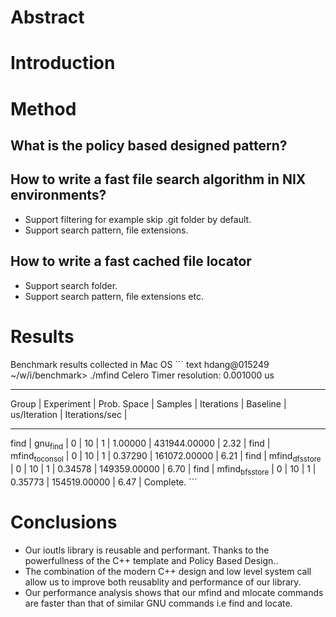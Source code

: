 * Abstract
* Introduction
* Method
** What is the policy based designed pattern?
** How to write a fast file search algorithm in NIX environments?
	+ Support filtering for example skip .git folder by default.
	+ Support search pattern, file extensions.
** How to write a fast cached file locator
	+ Support search folder.
	+ Support search pattern, file extensions etc.
* Results

Benchmark results collected in Mac OS
``` text
hdang@015249 ~/w/i/benchmark> ./mfind
Celero
Timer resolution: 0.001000 us
-----------------------------------------------------------------------------------------------------------------------------------------------
     Group      |   Experiment    |   Prob. Space   |     Samples     |   Iterations    |    Baseline     |  us/Iteration   | Iterations/sec  |
-----------------------------------------------------------------------------------------------------------------------------------------------
find            | gnu_find        |               0 |              10 |               1 |         1.00000 |    431944.00000 |            2.32 |
find            | mfind_to_consol |               0 |              10 |               1 |         0.37290 |    161072.00000 |            6.21 |
find            | mfind_dfs_store |               0 |              10 |               1 |         0.34578 |    149359.00000 |            6.70 |
find            | mfind_bfs_store |               0 |              10 |               1 |         0.35773 |    154519.00000 |            6.47 |
Complete.
```
* Conclusions
  + Our ioutls library is reusable and performant. Thanks to the powerfullness of the C++ template and Policy Based Design..
  + The combination of the modern C++ design and low level system call allow us to improve both reusablity and performance of our library.
  + Our performance analysis shows that our mfind and mlocate commands are faster than that of similar GNU commands i.e find and locate.

